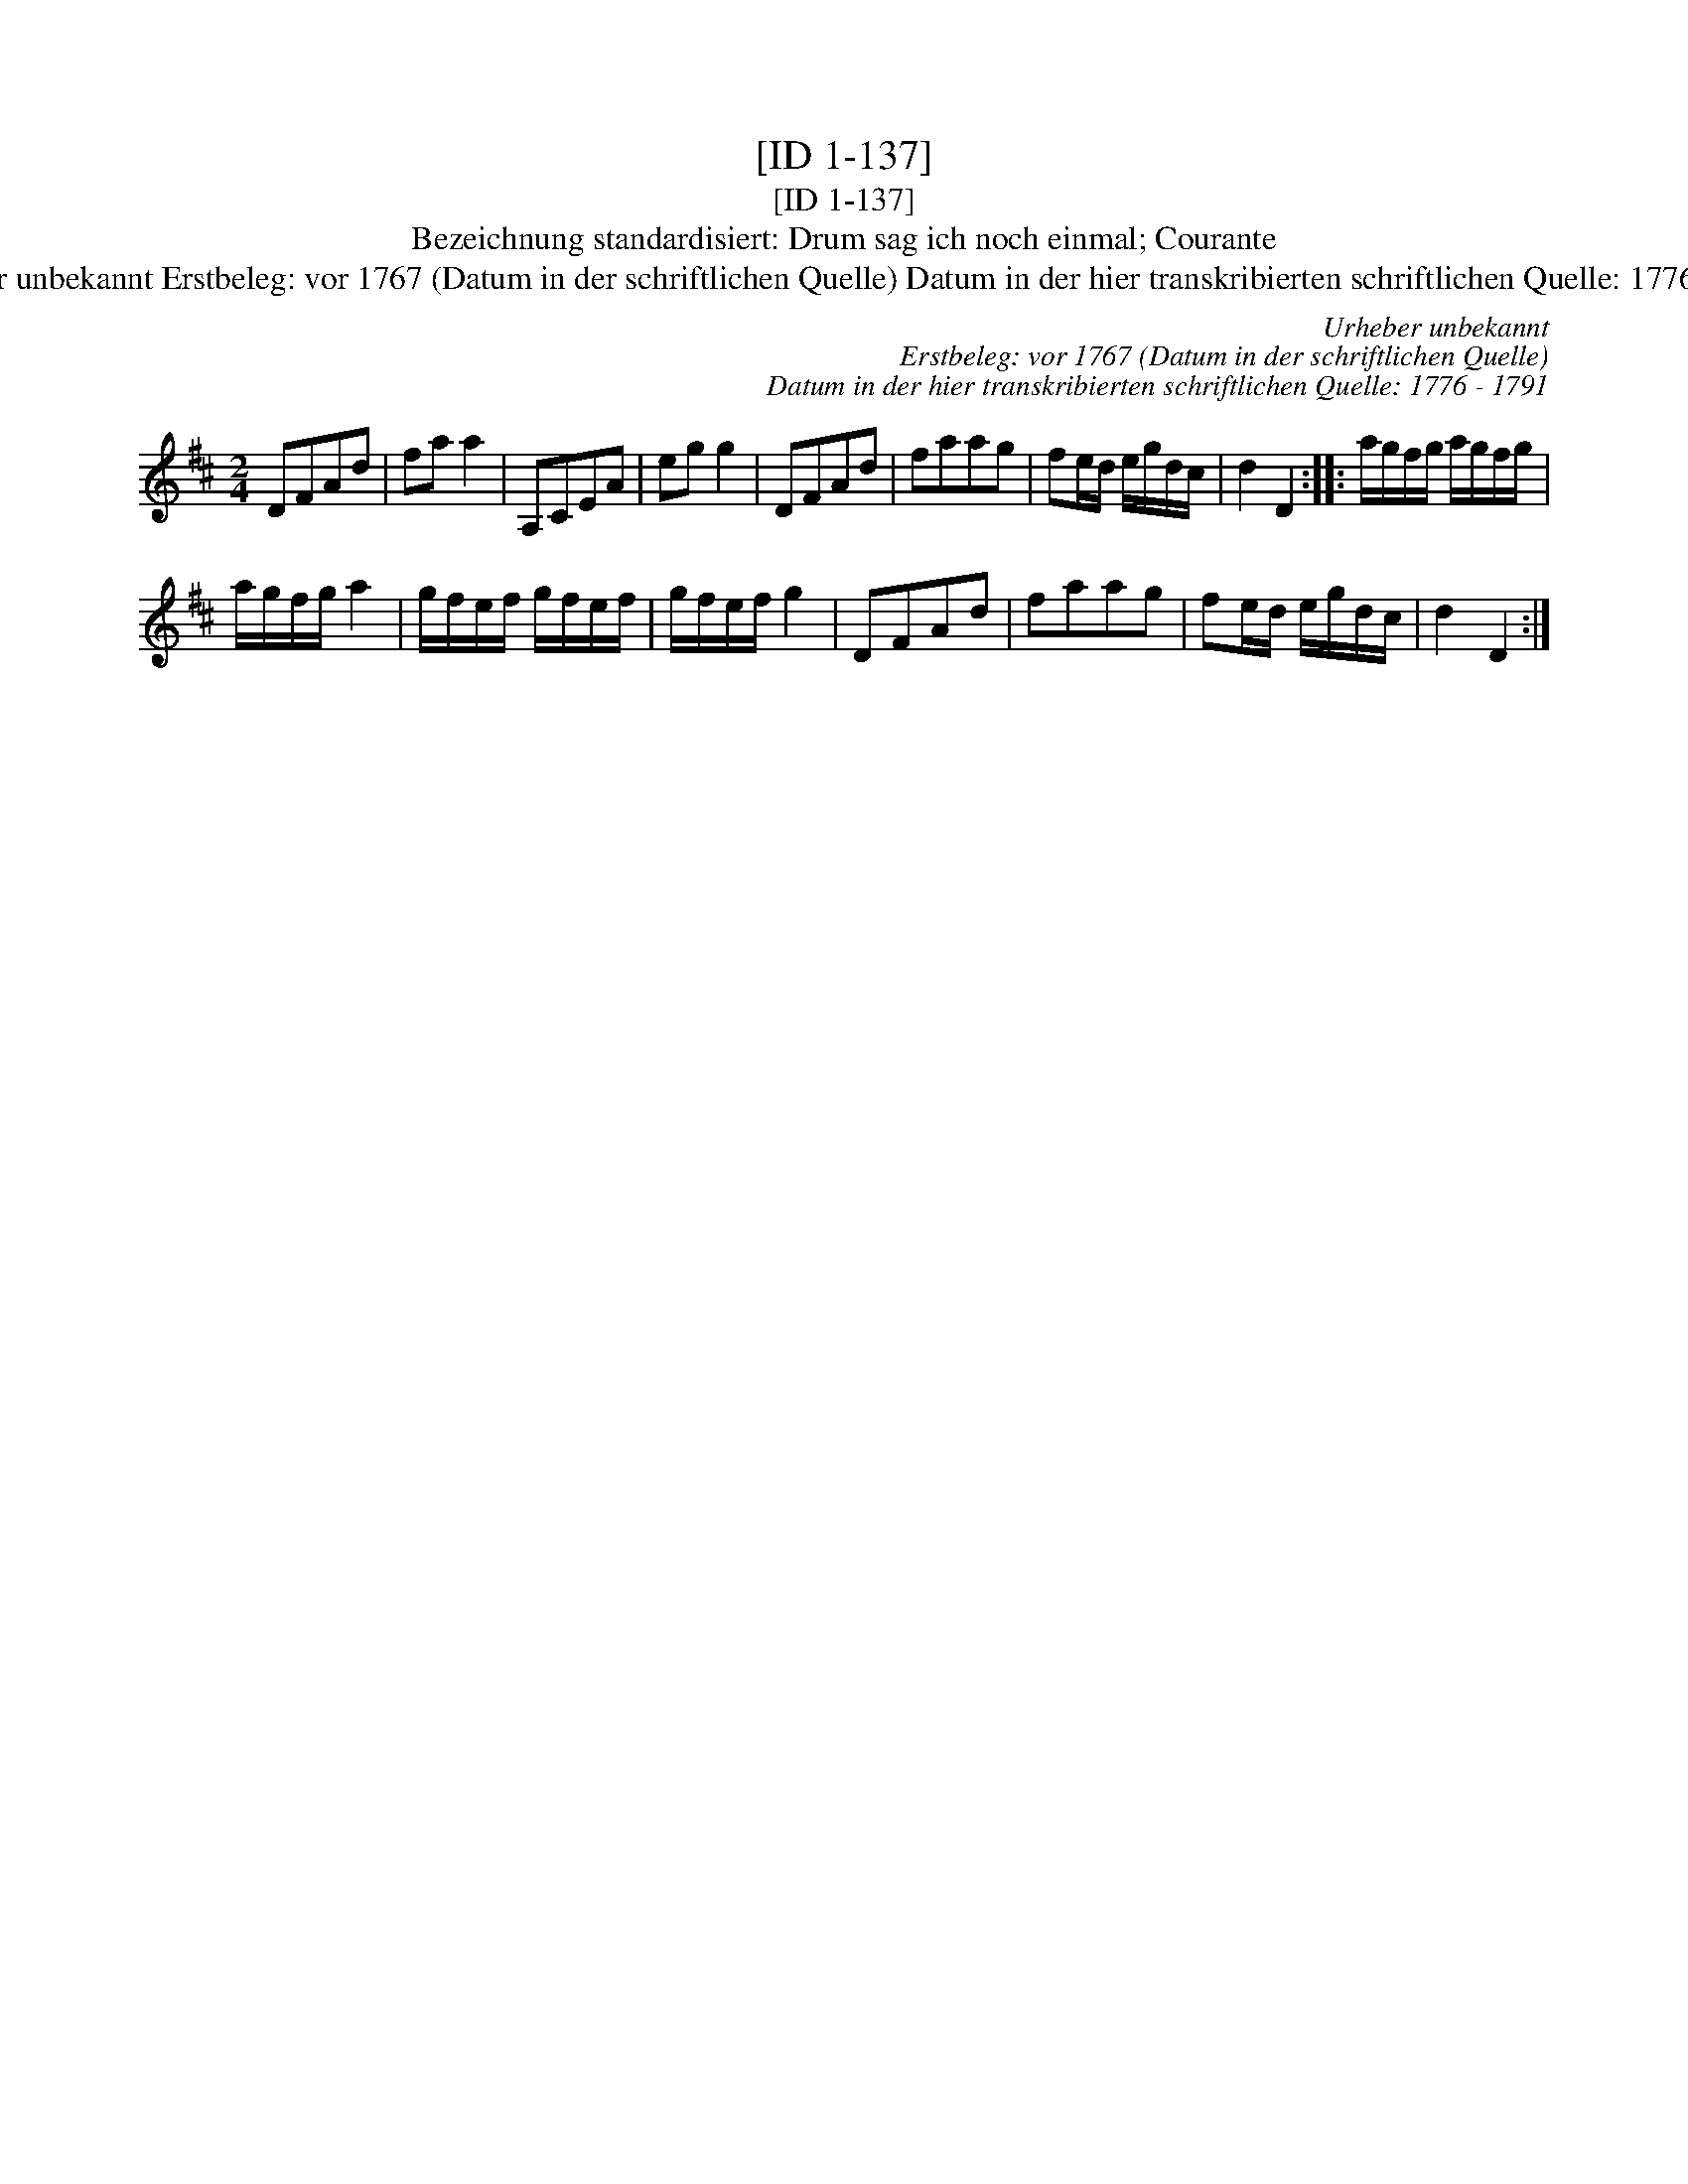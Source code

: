 X:1
T:[ID 1-137]
T:[ID 1-137]
T:Bezeichnung standardisiert: Drum sag ich noch einmal; Courante
T:Urheber unbekannt Erstbeleg: vor 1767 (Datum in der schriftlichen Quelle) Datum in der hier transkribierten schriftlichen Quelle: 1776 - 1791
C:Urheber unbekannt
C:Erstbeleg: vor 1767 (Datum in der schriftlichen Quelle)
C:Datum in der hier transkribierten schriftlichen Quelle: 1776 - 1791
L:1/8
M:2/4
K:D
V:1 treble 
V:1
 DFAd | fa a2 | A,CEA | eg g2 | DFAd | faag | fe/d/ e/g/d/c/ | d2 D2 :: a/g/f/g/ a/g/f/g/ | %9
 a/g/f/g/ a2 | g/f/e/f/ g/f/e/f/ | g/f/e/f/ g2 | DFAd | faag | fe/d/ e/g/d/c/ | d2 D2 :| %16

